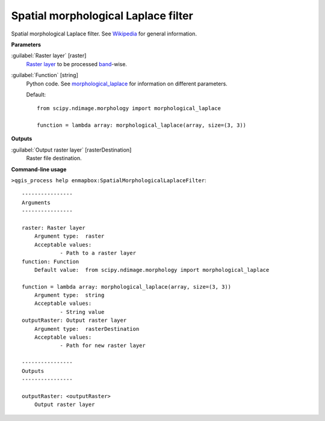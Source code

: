 .. _Spatial morphological Laplace filter:

************************************
Spatial morphological Laplace filter
************************************

Spatial morphological Laplace filter. See `Wikipedia <https://en.wikipedia.org/wiki/Discrete_Laplace_operator#Image_Processing>`_ for general information.

**Parameters**


:guilabel:`Raster layer` [raster]
    `Raster layer <https://enmap-box.readthedocs.io/en/latest/general/glossary.html#term-raster-layer>`_ to be processed `band <https://enmap-box.readthedocs.io/en/latest/general/glossary.html#term-band>`_-wise.


:guilabel:`Function` [string]
    Python code. See `morphological_laplace <https://docs.scipy.org/doc/scipy/reference/generated/scipy.ndimage.morphological_laplace.html>`_ for information on different parameters.

    Default::

        from scipy.ndimage.morphology import morphological_laplace
        
        function = lambda array: morphological_laplace(array, size=(3, 3))
**Outputs**


:guilabel:`Output raster layer` [rasterDestination]
    Raster file destination.

**Command-line usage**

``>qgis_process help enmapbox:SpatialMorphologicalLaplaceFilter``::

    ----------------
    Arguments
    ----------------
    
    raster: Raster layer
    	Argument type:	raster
    	Acceptable values:
    		- Path to a raster layer
    function: Function
    	Default value:	from scipy.ndimage.morphology import morphological_laplace
    
    function = lambda array: morphological_laplace(array, size=(3, 3))
    	Argument type:	string
    	Acceptable values:
    		- String value
    outputRaster: Output raster layer
    	Argument type:	rasterDestination
    	Acceptable values:
    		- Path for new raster layer
    
    ----------------
    Outputs
    ----------------
    
    outputRaster: <outputRaster>
    	Output raster layer
    
    